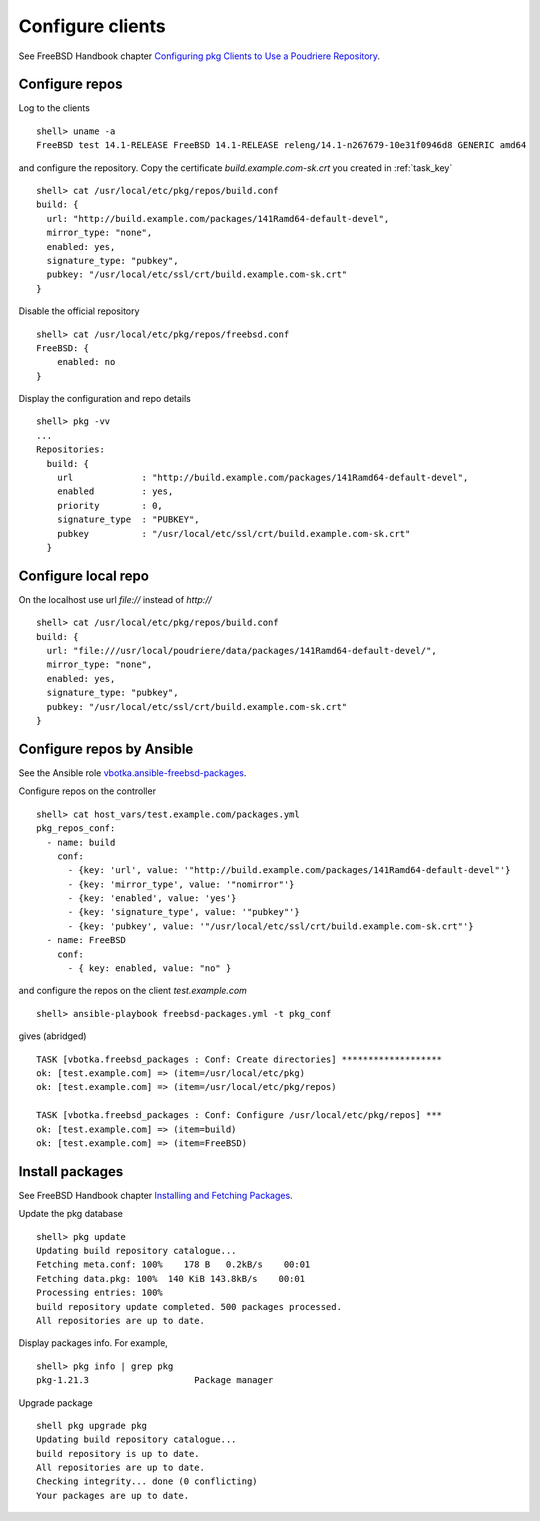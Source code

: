 .. _ug_build_client:

Configure clients
-----------------

See FreeBSD Handbook chapter `Configuring pkg Clients to Use a Poudriere Repository`_.


.. _ug_build_client_repo:

Configure repos
^^^^^^^^^^^^^^^

Log to the clients ::

   shell> uname -a
   FreeBSD test 14.1-RELEASE FreeBSD 14.1-RELEASE releng/14.1-n267679-10e31f0946d8 GENERIC amd64

and configure the repository. Copy the certificate
*build.example.com-sk.crt* you created in :ref:`task_key` ::

   shell> cat /usr/local/etc/pkg/repos/build.conf
   build: {
     url: "http://build.example.com/packages/141Ramd64-default-devel",
     mirror_type: "none",
     enabled: yes,
     signature_type: "pubkey",
     pubkey: "/usr/local/etc/ssl/crt/build.example.com-sk.crt"
   }

Disable the official repository ::

   shell> cat /usr/local/etc/pkg/repos/freebsd.conf
   FreeBSD: {
       enabled: no
   }

Display the configuration and repo details ::

   shell> pkg -vv
   ...
   Repositories:
     build: {
       url             : "http://build.example.com/packages/141Ramd64-default-devel",
       enabled         : yes,
       priority        : 0,
       signature_type  : "PUBKEY",
       pubkey          : "/usr/local/etc/ssl/crt/build.example.com-sk.crt"
     }


.. _ug_build_client_repo_local:

Configure local repo
^^^^^^^^^^^^^^^^^^^^

On the localhost use url *file://* instead of *http://* ::

   shell> cat /usr/local/etc/pkg/repos/build.conf
   build: {
     url: "file:///usr/local/poudriere/data/packages/141Ramd64-default-devel/",
     mirror_type: "none",
     enabled: yes,
     signature_type: "pubkey",
     pubkey: "/usr/local/etc/ssl/crt/build.example.com-sk.crt"
   }

.. seealso::

  * FreeBSD Handbook `Configuring pkg Clients to Use a Poudriere Repository`_
  * `man pkg(8)`_
  * `man pkg-repo(8)`_
  * `man pkg.conf(5)`_


.. _ug_build_client_repo_ansible:

Configure repos by Ansible
^^^^^^^^^^^^^^^^^^^^^^^^^^

See the Ansible role `vbotka.ansible-freebsd-packages`_.

Configure repos on the controller ::

   shell> cat host_vars/test.example.com/packages.yml
   pkg_repos_conf:
     - name: build
       conf:
         - {key: 'url', value: '"http://build.example.com/packages/141Ramd64-default-devel"'}
         - {key: 'mirror_type', value: '"nomirror"'}
         - {key: 'enabled', value: 'yes'}
         - {key: 'signature_type', value: '"pubkey"'}
         - {key: 'pubkey', value: '"/usr/local/etc/ssl/crt/build.example.com-sk.crt"'}
     - name: FreeBSD
       conf:
         - { key: enabled, value: "no" }

and configure the repos on the client *test.example.com* ::

   shell> ansible-playbook freebsd-packages.yml -t pkg_conf

gives (abridged) ::

   TASK [vbotka.freebsd_packages : Conf: Create directories] *******************
   ok: [test.example.com] => (item=/usr/local/etc/pkg)
   ok: [test.example.com] => (item=/usr/local/etc/pkg/repos)

   TASK [vbotka.freebsd_packages : Conf: Configure /usr/local/etc/pkg/repos] ***
   ok: [test.example.com] => (item=build)
   ok: [test.example.com] => (item=FreeBSD)


.. _ug_build_client_install:

Install packages
^^^^^^^^^^^^^^^^

See FreeBSD Handbook chapter `Installing and Fetching Packages`_.

Update the pkg database ::

   shell> pkg update
   Updating build repository catalogue...
   Fetching meta.conf: 100%    178 B   0.2kB/s    00:01
   Fetching data.pkg: 100%  140 KiB 143.8kB/s    00:01
   Processing entries: 100%
   build repository update completed. 500 packages processed.
   All repositories are up to date.

Display packages info. For example, ::

   shell> pkg info | grep pkg
   pkg-1.21.3                    Package manager

Upgrade package ::

   shell pkg upgrade pkg
   Updating build repository catalogue...
   build repository is up to date.
   All repositories are up to date.
   Checking integrity... done (0 conflicting)
   Your packages are up to date.

.. seealso::

   Ansible role `vbotka.ansible-freebsd-postinstall`_ chapter `Packages`_.


.. _`Configuring pkg Clients to Use a Poudriere Repository`: https://docs.freebsd.org/en_US.ISO8859-1/books/handbook/ports-poudriere.html
.. _`Installing and Fetching Packages`: https://docs.freebsd.org/en/books/handbook/ports/#pkg-installing-fetching
.. _`Packages`: https://ansible-freebsd-postinstall.readthedocs.io/en/latest/tasks-packages.html
.. _`vbotka.ansible-freebsd-packages`: https://galaxy.ansible.com/ui/standalone/roles/vbotka/freebsd_packages/
.. _`vbotka.ansible-freebsd-postinstall`: https://galaxy.ansible.com/ui/standalone/roles/vbotka/freebsd_postinstall/
.. _`man pkg(8)`: https://www.freebsd.org/cgi/man.cgi?query=pkg&sektion=&n=1
.. _`man pkg-repo(8)`: https://man.freebsd.org/cgi/man.cgi?query=pkg-repo&sektion=8&n=1
.. _`man pkg.conf(5)`: https://man.freebsd.org/cgi/man.cgi?query=pkg.conf&sektion=5&n=1

